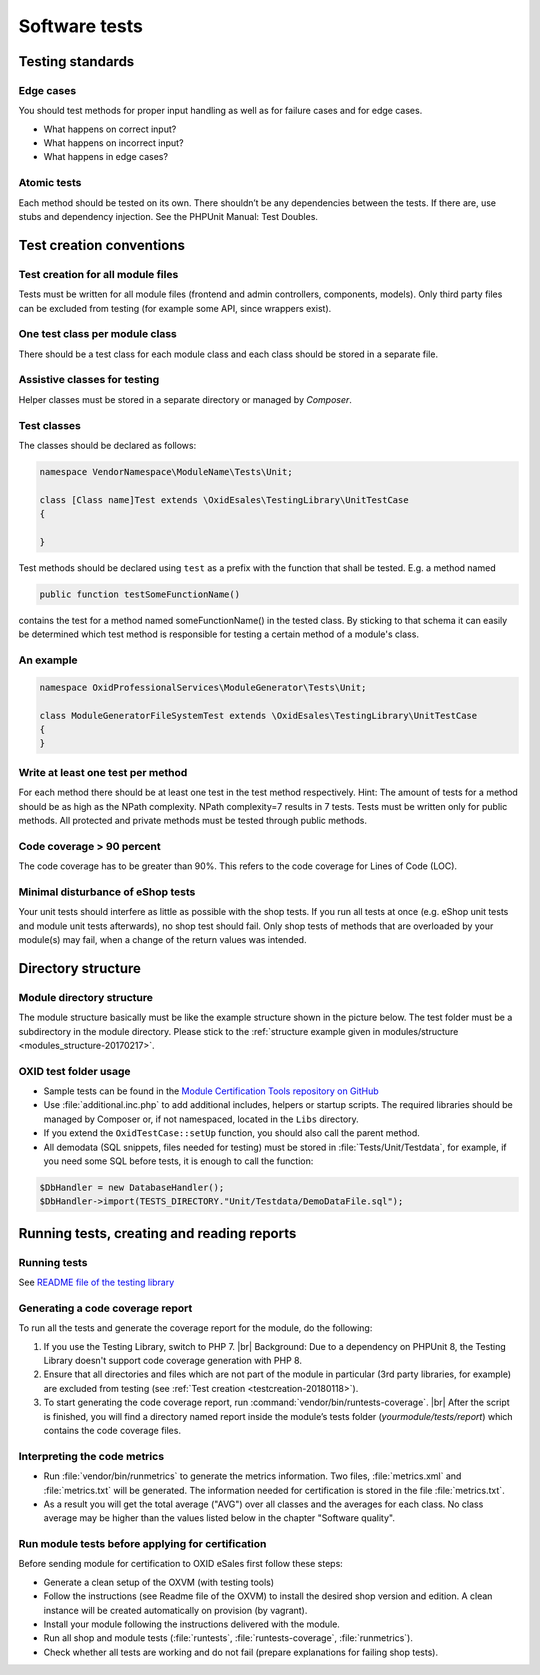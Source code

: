 Software tests
==============

Testing standards
-----------------

Edge cases
^^^^^^^^^^

You should test methods for proper input handling as well as for failure cases and for edge cases.

* What happens on correct input?
* What happens on incorrect input?
* What happens in edge cases?

Atomic tests
^^^^^^^^^^^^

Each method should be tested on its own. There shouldn’t be any dependencies between the tests. If there are, use stubs
and dependency injection. See the PHPUnit Manual: Test Doubles.

.. _testcreation-20180118:

Test creation conventions
-------------------------

Test creation for all module files
^^^^^^^^^^^^^^^^^^^^^^^^^^^^^^^^^^

Tests must be written for all module files (frontend and admin controllers, components, models). Only third party files
can be excluded from testing (for example some API, since wrappers exist).

One test class per module class
^^^^^^^^^^^^^^^^^^^^^^^^^^^^^^^

There should be a test class for each module class and each class should be stored in a separate file.

Assistive classes for testing
^^^^^^^^^^^^^^^^^^^^^^^^^^^^^

Helper classes must be stored in a separate directory or managed by `Composer`.

Test classes
^^^^^^^^^^^^

The classes should be declared as follows:

.. code:: php

    namespace VendorNamespace\ModuleName\Tests\Unit;

    class [Class name]Test extends \OxidEsales\TestingLibrary\UnitTestCase
    {

    }

Test methods should be declared using ``test`` as a prefix with the function that shall be tested. E.g. a method named

.. code:: php

    public function testSomeFunctionName()

contains the test for a method named someFunctionName() in the tested class. By sticking to that schema it can easily be
determined which test method is responsible for testing a certain method of a module's class.

An example
^^^^^^^^^^

.. code:: php

    namespace OxidProfessionalServices\ModuleGenerator\Tests\Unit;

    class ModuleGeneratorFileSystemTest extends \OxidEsales\TestingLibrary\UnitTestCase
    {
    }

Write at least one test per method
^^^^^^^^^^^^^^^^^^^^^^^^^^^^^^^^^^

For each method there should be at least one test in the test method respectively. Hint: The amount of tests for a
method should be as high as the NPath complexity. NPath complexity=7 results in 7 tests.
Tests must be written only for public methods. All protected and private methods must be tested through public methods.

Code coverage > 90 percent
^^^^^^^^^^^^^^^^^^^^^^^^^^

The code coverage has to be greater than 90%. This refers to the code coverage for Lines of Code (LOC).

Minimal disturbance of eShop tests
^^^^^^^^^^^^^^^^^^^^^^^^^^^^^^^^^^

Your unit tests should interfere as little as possible with the shop tests. If you run all tests at once (e.g. eShop unit
tests and module unit tests afterwards), no shop test should fail. Only shop tests of methods that are overloaded by your
module(s) may fail, when a change of the return values was intended.

Directory structure
-------------------

Module directory structure
^^^^^^^^^^^^^^^^^^^^^^^^^^

The module structure basically must be like the example structure shown in the picture below. The test folder must be a
subdirectory in the module directory. Please stick to the :ref:`structure example given in modules/structure <modules_structure-20170217>`.

OXID test folder usage
^^^^^^^^^^^^^^^^^^^^^^

* Sample tests can be found in the
  `Module Certification Tools repository on GitHub <https://github.com/OXID-eSales/module_certification_tools>`__
* Use :file:`additional.inc.php` to add additional includes, helpers or startup scripts.
  The required libraries should be managed by Composer or, if not namespaced, located in the ``Libs`` directory.
* If you extend the ``OxidTestCase::setUp`` function, you should also call the parent method.
* All demodata (SQL snippets, files needed for testing) must be stored in :file:`Tests/Unit/Testdata`, for
  example, if you need some SQL before tests, it is enough to call the function:

.. code:: php

    $DbHandler = new DatabaseHandler();
    $DbHandler->import(TESTS_DIRECTORY."Unit/Testdata/DemoDataFile.sql");

Running tests, creating and reading reports
-------------------------------------------

Running tests
^^^^^^^^^^^^^

See `README file of the testing library <https://github.com/OXID-eSales/testing_library#running-tests>`__

Generating a code coverage report
^^^^^^^^^^^^^^^^^^^^^^^^^^^^^^^^^

To run all the tests and generate the coverage report for the module, do the following:

1. If you use the Testing Library, switch to PHP 7.
   |br|
   Background: Due to a dependency on PHPUnit 8, the Testing Library doesn't support code coverage generation with PHP 8.
#. Ensure that all directories and files which are not part of the module in particular (3rd party libraries, for example) are excluded from testing (see :ref:`Test creation <testcreation-20180118>`).
#. To start generating the code coverage report, run :command:`vendor/bin/runtests-coverage`.
   |br|
   After the script is finished, you will find a directory named report inside the module’s tests folder (`yourmodule/tests/report`) which contains the code coverage files.



Interpreting the code metrics
^^^^^^^^^^^^^^^^^^^^^^^^^^^^^

* Run :file:`vendor/bin/runmetrics` to generate the metrics information. Two files, :file:`metrics.xml` and
  :file:`metrics.txt` will be generated. The information needed for certification is stored in the file
  :file:`metrics.txt`.
* As a result you will get the total average ("AVG") over all classes and the averages for each class.
  No class average may be higher than the values listed below in the chapter "Software quality".

Run module tests before applying for certification
^^^^^^^^^^^^^^^^^^^^^^^^^^^^^^^^^^^^^^^^^^^^^^^^^^

Before sending module for certification to OXID eSales first follow these steps:

* Generate a clean setup of the OXVM (with testing tools)
* Follow the instructions (see Readme file of the OXVM) to install the desired shop version and edition.
  A clean instance will be created automatically on provision (by vagrant).
* Install your module following the instructions delivered with the module.
* Run all shop and module tests (:file:`runtests`, :file:`runtests-coverage`, :file:`runmetrics`).
* Check whether all tests are working and do not fail (prepare explanations for failing shop tests).
